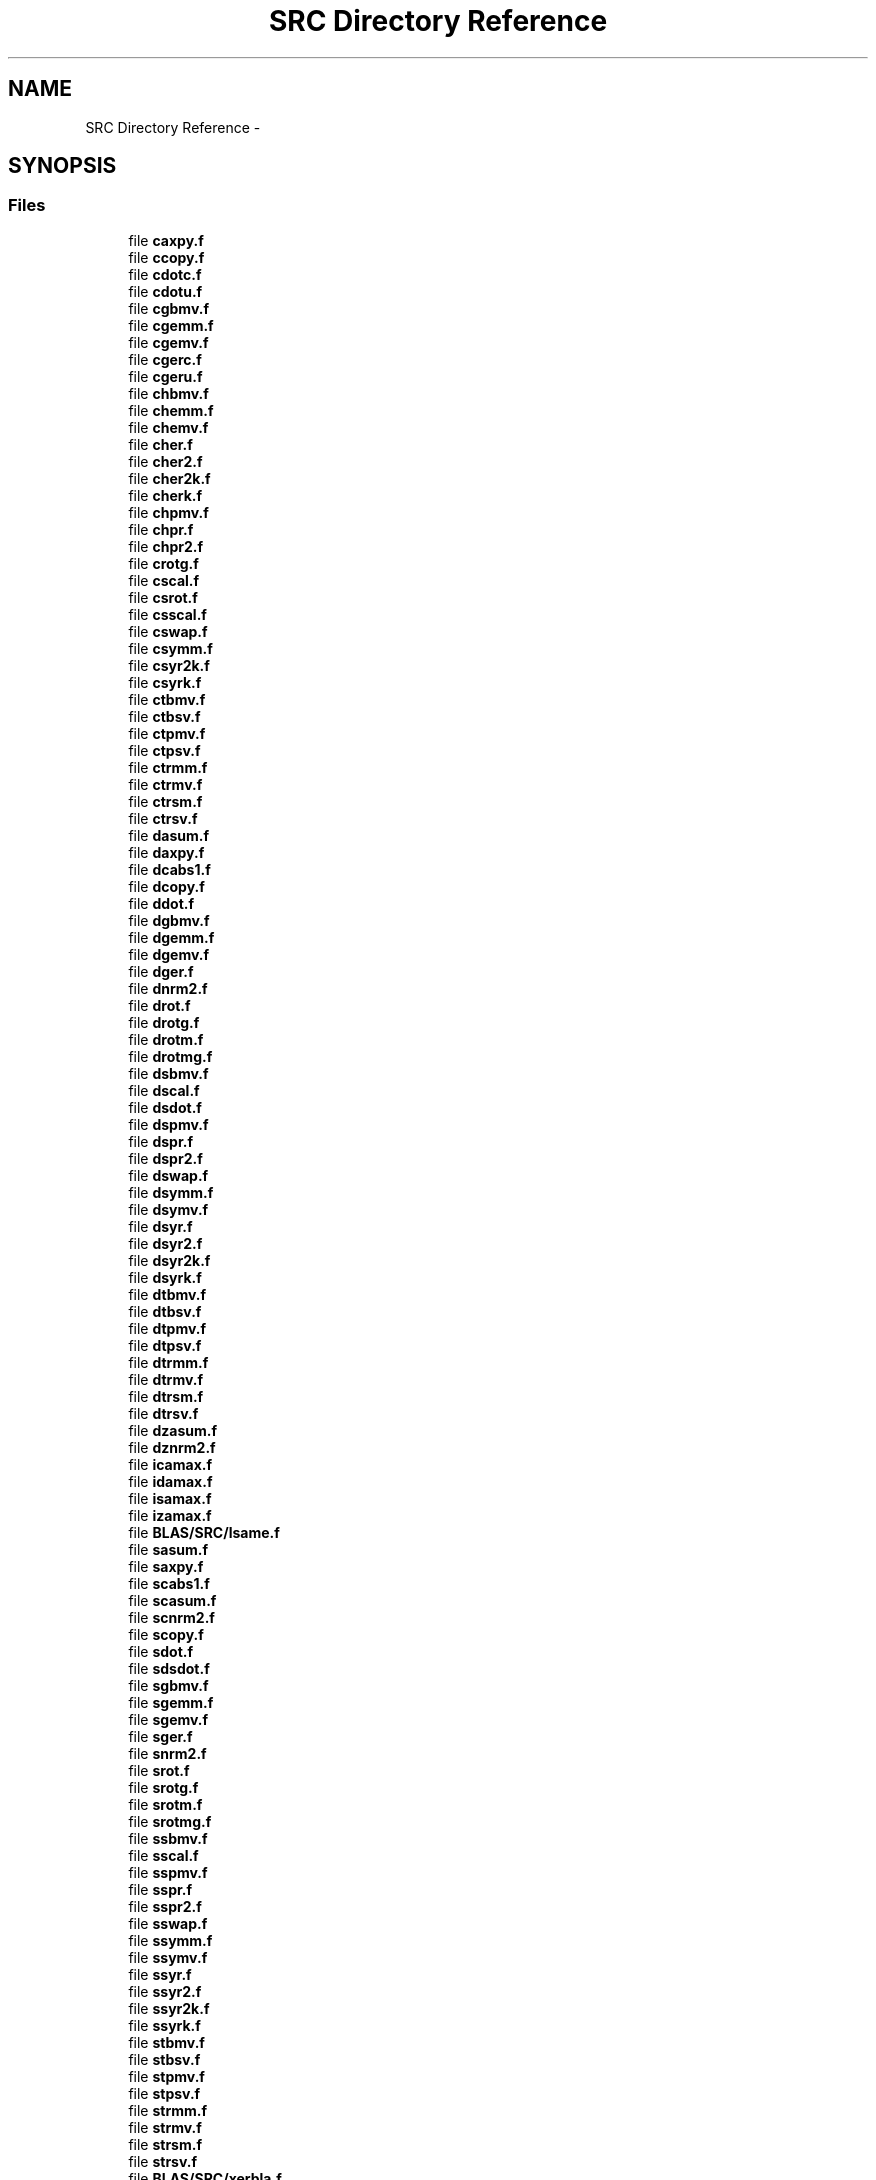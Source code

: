 .TH "SRC Directory Reference" 3 "Sat Nov 16 2013" "Version 3.4.2" "LAPACK" \" -*- nroff -*-
.ad l
.nh
.SH NAME
SRC Directory Reference \- 
.SH SYNOPSIS
.br
.PP
.SS "Files"

.in +1c
.ti -1c
.RI "file \fBcaxpy\&.f\fP"
.br
.ti -1c
.RI "file \fBccopy\&.f\fP"
.br
.ti -1c
.RI "file \fBcdotc\&.f\fP"
.br
.ti -1c
.RI "file \fBcdotu\&.f\fP"
.br
.ti -1c
.RI "file \fBcgbmv\&.f\fP"
.br
.ti -1c
.RI "file \fBcgemm\&.f\fP"
.br
.ti -1c
.RI "file \fBcgemv\&.f\fP"
.br
.ti -1c
.RI "file \fBcgerc\&.f\fP"
.br
.ti -1c
.RI "file \fBcgeru\&.f\fP"
.br
.ti -1c
.RI "file \fBchbmv\&.f\fP"
.br
.ti -1c
.RI "file \fBchemm\&.f\fP"
.br
.ti -1c
.RI "file \fBchemv\&.f\fP"
.br
.ti -1c
.RI "file \fBcher\&.f\fP"
.br
.ti -1c
.RI "file \fBcher2\&.f\fP"
.br
.ti -1c
.RI "file \fBcher2k\&.f\fP"
.br
.ti -1c
.RI "file \fBcherk\&.f\fP"
.br
.ti -1c
.RI "file \fBchpmv\&.f\fP"
.br
.ti -1c
.RI "file \fBchpr\&.f\fP"
.br
.ti -1c
.RI "file \fBchpr2\&.f\fP"
.br
.ti -1c
.RI "file \fBcrotg\&.f\fP"
.br
.ti -1c
.RI "file \fBcscal\&.f\fP"
.br
.ti -1c
.RI "file \fBcsrot\&.f\fP"
.br
.ti -1c
.RI "file \fBcsscal\&.f\fP"
.br
.ti -1c
.RI "file \fBcswap\&.f\fP"
.br
.ti -1c
.RI "file \fBcsymm\&.f\fP"
.br
.ti -1c
.RI "file \fBcsyr2k\&.f\fP"
.br
.ti -1c
.RI "file \fBcsyrk\&.f\fP"
.br
.ti -1c
.RI "file \fBctbmv\&.f\fP"
.br
.ti -1c
.RI "file \fBctbsv\&.f\fP"
.br
.ti -1c
.RI "file \fBctpmv\&.f\fP"
.br
.ti -1c
.RI "file \fBctpsv\&.f\fP"
.br
.ti -1c
.RI "file \fBctrmm\&.f\fP"
.br
.ti -1c
.RI "file \fBctrmv\&.f\fP"
.br
.ti -1c
.RI "file \fBctrsm\&.f\fP"
.br
.ti -1c
.RI "file \fBctrsv\&.f\fP"
.br
.ti -1c
.RI "file \fBdasum\&.f\fP"
.br
.ti -1c
.RI "file \fBdaxpy\&.f\fP"
.br
.ti -1c
.RI "file \fBdcabs1\&.f\fP"
.br
.ti -1c
.RI "file \fBdcopy\&.f\fP"
.br
.ti -1c
.RI "file \fBddot\&.f\fP"
.br
.ti -1c
.RI "file \fBdgbmv\&.f\fP"
.br
.ti -1c
.RI "file \fBdgemm\&.f\fP"
.br
.ti -1c
.RI "file \fBdgemv\&.f\fP"
.br
.ti -1c
.RI "file \fBdger\&.f\fP"
.br
.ti -1c
.RI "file \fBdnrm2\&.f\fP"
.br
.ti -1c
.RI "file \fBdrot\&.f\fP"
.br
.ti -1c
.RI "file \fBdrotg\&.f\fP"
.br
.ti -1c
.RI "file \fBdrotm\&.f\fP"
.br
.ti -1c
.RI "file \fBdrotmg\&.f\fP"
.br
.ti -1c
.RI "file \fBdsbmv\&.f\fP"
.br
.ti -1c
.RI "file \fBdscal\&.f\fP"
.br
.ti -1c
.RI "file \fBdsdot\&.f\fP"
.br
.ti -1c
.RI "file \fBdspmv\&.f\fP"
.br
.ti -1c
.RI "file \fBdspr\&.f\fP"
.br
.ti -1c
.RI "file \fBdspr2\&.f\fP"
.br
.ti -1c
.RI "file \fBdswap\&.f\fP"
.br
.ti -1c
.RI "file \fBdsymm\&.f\fP"
.br
.ti -1c
.RI "file \fBdsymv\&.f\fP"
.br
.ti -1c
.RI "file \fBdsyr\&.f\fP"
.br
.ti -1c
.RI "file \fBdsyr2\&.f\fP"
.br
.ti -1c
.RI "file \fBdsyr2k\&.f\fP"
.br
.ti -1c
.RI "file \fBdsyrk\&.f\fP"
.br
.ti -1c
.RI "file \fBdtbmv\&.f\fP"
.br
.ti -1c
.RI "file \fBdtbsv\&.f\fP"
.br
.ti -1c
.RI "file \fBdtpmv\&.f\fP"
.br
.ti -1c
.RI "file \fBdtpsv\&.f\fP"
.br
.ti -1c
.RI "file \fBdtrmm\&.f\fP"
.br
.ti -1c
.RI "file \fBdtrmv\&.f\fP"
.br
.ti -1c
.RI "file \fBdtrsm\&.f\fP"
.br
.ti -1c
.RI "file \fBdtrsv\&.f\fP"
.br
.ti -1c
.RI "file \fBdzasum\&.f\fP"
.br
.ti -1c
.RI "file \fBdznrm2\&.f\fP"
.br
.ti -1c
.RI "file \fBicamax\&.f\fP"
.br
.ti -1c
.RI "file \fBidamax\&.f\fP"
.br
.ti -1c
.RI "file \fBisamax\&.f\fP"
.br
.ti -1c
.RI "file \fBizamax\&.f\fP"
.br
.ti -1c
.RI "file \fBBLAS/SRC/lsame\&.f\fP"
.br
.ti -1c
.RI "file \fBsasum\&.f\fP"
.br
.ti -1c
.RI "file \fBsaxpy\&.f\fP"
.br
.ti -1c
.RI "file \fBscabs1\&.f\fP"
.br
.ti -1c
.RI "file \fBscasum\&.f\fP"
.br
.ti -1c
.RI "file \fBscnrm2\&.f\fP"
.br
.ti -1c
.RI "file \fBscopy\&.f\fP"
.br
.ti -1c
.RI "file \fBsdot\&.f\fP"
.br
.ti -1c
.RI "file \fBsdsdot\&.f\fP"
.br
.ti -1c
.RI "file \fBsgbmv\&.f\fP"
.br
.ti -1c
.RI "file \fBsgemm\&.f\fP"
.br
.ti -1c
.RI "file \fBsgemv\&.f\fP"
.br
.ti -1c
.RI "file \fBsger\&.f\fP"
.br
.ti -1c
.RI "file \fBsnrm2\&.f\fP"
.br
.ti -1c
.RI "file \fBsrot\&.f\fP"
.br
.ti -1c
.RI "file \fBsrotg\&.f\fP"
.br
.ti -1c
.RI "file \fBsrotm\&.f\fP"
.br
.ti -1c
.RI "file \fBsrotmg\&.f\fP"
.br
.ti -1c
.RI "file \fBssbmv\&.f\fP"
.br
.ti -1c
.RI "file \fBsscal\&.f\fP"
.br
.ti -1c
.RI "file \fBsspmv\&.f\fP"
.br
.ti -1c
.RI "file \fBsspr\&.f\fP"
.br
.ti -1c
.RI "file \fBsspr2\&.f\fP"
.br
.ti -1c
.RI "file \fBsswap\&.f\fP"
.br
.ti -1c
.RI "file \fBssymm\&.f\fP"
.br
.ti -1c
.RI "file \fBssymv\&.f\fP"
.br
.ti -1c
.RI "file \fBssyr\&.f\fP"
.br
.ti -1c
.RI "file \fBssyr2\&.f\fP"
.br
.ti -1c
.RI "file \fBssyr2k\&.f\fP"
.br
.ti -1c
.RI "file \fBssyrk\&.f\fP"
.br
.ti -1c
.RI "file \fBstbmv\&.f\fP"
.br
.ti -1c
.RI "file \fBstbsv\&.f\fP"
.br
.ti -1c
.RI "file \fBstpmv\&.f\fP"
.br
.ti -1c
.RI "file \fBstpsv\&.f\fP"
.br
.ti -1c
.RI "file \fBstrmm\&.f\fP"
.br
.ti -1c
.RI "file \fBstrmv\&.f\fP"
.br
.ti -1c
.RI "file \fBstrsm\&.f\fP"
.br
.ti -1c
.RI "file \fBstrsv\&.f\fP"
.br
.ti -1c
.RI "file \fBBLAS/SRC/xerbla\&.f\fP"
.br
.ti -1c
.RI "file \fBBLAS/SRC/xerbla_array\&.f\fP"
.br
.ti -1c
.RI "file \fBzaxpy\&.f\fP"
.br
.ti -1c
.RI "file \fBzcopy\&.f\fP"
.br
.ti -1c
.RI "file \fBzdotc\&.f\fP"
.br
.ti -1c
.RI "file \fBzdotu\&.f\fP"
.br
.ti -1c
.RI "file \fBzdrot\&.f\fP"
.br
.ti -1c
.RI "file \fBzdscal\&.f\fP"
.br
.ti -1c
.RI "file \fBzgbmv\&.f\fP"
.br
.ti -1c
.RI "file \fBzgemm\&.f\fP"
.br
.ti -1c
.RI "file \fBzgemv\&.f\fP"
.br
.ti -1c
.RI "file \fBzgerc\&.f\fP"
.br
.ti -1c
.RI "file \fBzgeru\&.f\fP"
.br
.ti -1c
.RI "file \fBzhbmv\&.f\fP"
.br
.ti -1c
.RI "file \fBzhemm\&.f\fP"
.br
.ti -1c
.RI "file \fBzhemv\&.f\fP"
.br
.ti -1c
.RI "file \fBzher\&.f\fP"
.br
.ti -1c
.RI "file \fBzher2\&.f\fP"
.br
.ti -1c
.RI "file \fBzher2k\&.f\fP"
.br
.ti -1c
.RI "file \fBzherk\&.f\fP"
.br
.ti -1c
.RI "file \fBzhpmv\&.f\fP"
.br
.ti -1c
.RI "file \fBzhpr\&.f\fP"
.br
.ti -1c
.RI "file \fBzhpr2\&.f\fP"
.br
.ti -1c
.RI "file \fBzrotg\&.f\fP"
.br
.ti -1c
.RI "file \fBzscal\&.f\fP"
.br
.ti -1c
.RI "file \fBzswap\&.f\fP"
.br
.ti -1c
.RI "file \fBzsymm\&.f\fP"
.br
.ti -1c
.RI "file \fBzsyr2k\&.f\fP"
.br
.ti -1c
.RI "file \fBzsyrk\&.f\fP"
.br
.ti -1c
.RI "file \fBztbmv\&.f\fP"
.br
.ti -1c
.RI "file \fBztbsv\&.f\fP"
.br
.ti -1c
.RI "file \fBztpmv\&.f\fP"
.br
.ti -1c
.RI "file \fBztpsv\&.f\fP"
.br
.ti -1c
.RI "file \fBztrmm\&.f\fP"
.br
.ti -1c
.RI "file \fBztrmv\&.f\fP"
.br
.ti -1c
.RI "file \fBztrsm\&.f\fP"
.br
.ti -1c
.RI "file \fBztrsv\&.f\fP"
.br
.in -1c
